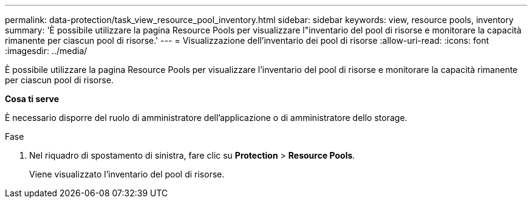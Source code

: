 ---
permalink: data-protection/task_view_resource_pool_inventory.html 
sidebar: sidebar 
keywords: view, resource pools, inventory 
summary: 'È possibile utilizzare la pagina Resource Pools per visualizzare l"inventario del pool di risorse e monitorare la capacità rimanente per ciascun pool di risorse.' 
---
= Visualizzazione dell'inventario dei pool di risorse
:allow-uri-read: 
:icons: font
:imagesdir: ../media/


[role="lead"]
È possibile utilizzare la pagina Resource Pools per visualizzare l'inventario del pool di risorse e monitorare la capacità rimanente per ciascun pool di risorse.

*Cosa ti serve*

È necessario disporre del ruolo di amministratore dell'applicazione o di amministratore dello storage.

.Fase
. Nel riquadro di spostamento di sinistra, fare clic su *Protection* > *Resource Pools*.
+
Viene visualizzato l'inventario del pool di risorse.


